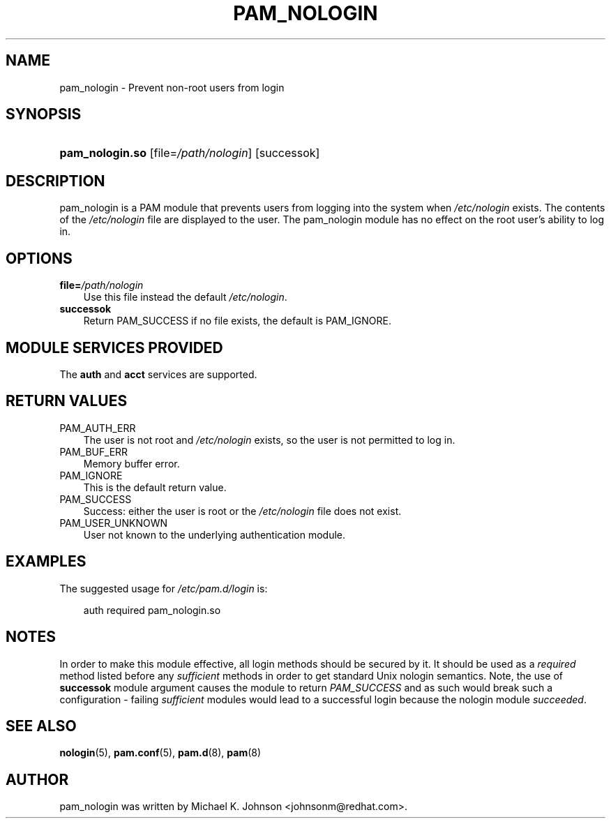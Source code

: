 .\"     Title: pam_nologin
.\"    Author: 
.\" Generator: DocBook XSL Stylesheets v1.70.1 <http://docbook.sf.net/>
.\"      Date: 06/04/2006
.\"    Manual: Linux\-PAM Manual
.\"    Source: Linux\-PAM Manual
.\"
.TH "PAM_NOLOGIN" "8" "06/04/2006" "Linux\-PAM Manual" "Linux\-PAM Manual"
.\" disable hyphenation
.nh
.\" disable justification (adjust text to left margin only)
.ad l
.SH "NAME"
pam_nologin \- Prevent non\-root users from login
.SH "SYNOPSIS"
.HP 15
\fBpam_nologin.so\fR [file=\fI/path/nologin\fR] [successok]
.SH "DESCRIPTION"
.PP
pam_nologin is a PAM module that prevents users from logging into the system when
\fI/etc/nologin\fR
exists. The contents of the
\fI/etc/nologin\fR
file are displayed to the user. The pam_nologin module has no effect on the root user's ability to log in.
.SH "OPTIONS"
.TP 3n
\fBfile=\fR\fB\fI/path/nologin\fR\fR
Use this file instead the default
\fI/etc/nologin\fR.
.TP 3n
\fBsuccessok\fR
Return PAM_SUCCESS if no file exists, the default is PAM_IGNORE.
.SH "MODULE SERVICES PROVIDED"
.PP
The
\fBauth\fR
and
\fBacct\fR
services are supported.
.SH "RETURN VALUES"
.TP 3n
PAM_AUTH_ERR
The user is not root and
\fI/etc/nologin\fR
exists, so the user is not permitted to log in.
.TP 3n
PAM_BUF_ERR
Memory buffer error.
.TP 3n
PAM_IGNORE
This is the default return value.
.TP 3n
PAM_SUCCESS
Success: either the user is root or the
\fI/etc/nologin\fR
file does not exist.
.TP 3n
PAM_USER_UNKNOWN
User not known to the underlying authentication module.
.SH "EXAMPLES"
.PP
The suggested usage for
\fI/etc/pam.d/login\fR
is:
.sp
.RS 3n
.nf
auth  required  pam_nologin.so
      
.fi
.RE
.sp
.SH "NOTES"
.PP
In order to make this module effective, all login methods should be secured by it. It should be used as a
\fIrequired\fR
method listed before any
\fIsufficient\fR
methods in order to get standard Unix nologin semantics. Note, the use of
\fBsuccessok\fR
module argument causes the module to return
\fIPAM_SUCCESS\fR
and as such would break such a configuration \- failing
\fIsufficient\fR
modules would lead to a successful login because the nologin module
\fIsucceeded\fR.
.SH "SEE ALSO"
.PP

\fBnologin\fR(5),
\fBpam.conf\fR(5),
\fBpam.d\fR(8),
\fBpam\fR(8)
.SH "AUTHOR"
.PP
pam_nologin was written by Michael K. Johnson <johnsonm@redhat.com>.
